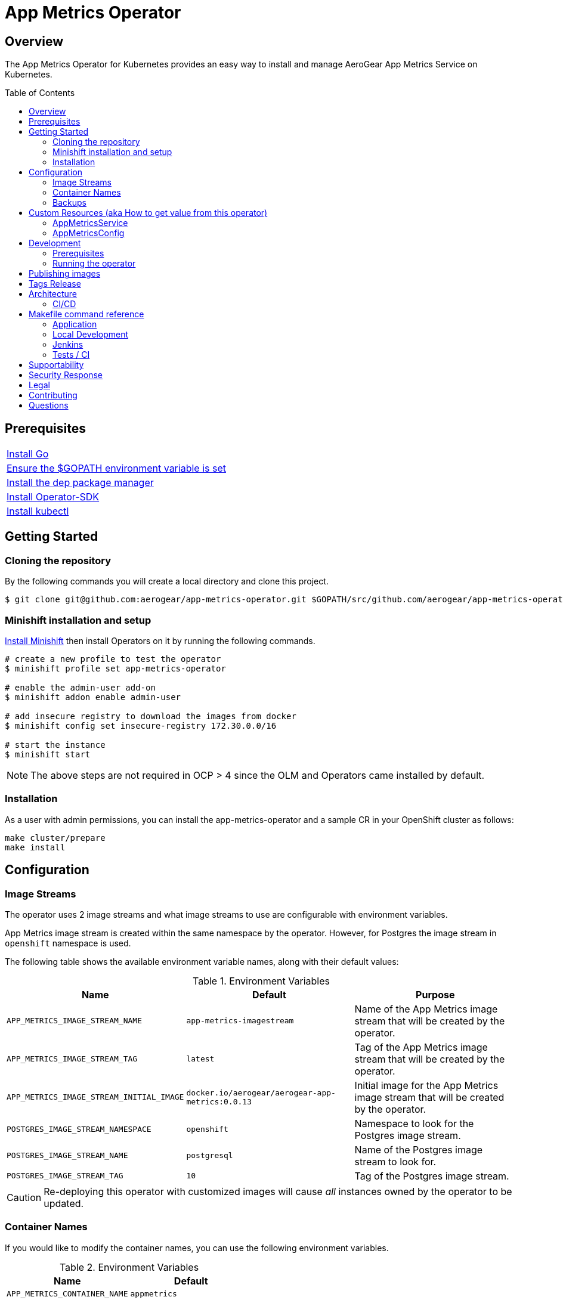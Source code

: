 :toc:
:toc-placement!:

// gEmoji for admonitions, see
// https://gist.github.com/dcode/0cfbf2699a1fe9b46ff04c41721dda74#admonitions
ifdef::env-github[]
:status:
:tip-caption: :bulb:
:note-caption: :information_source:
:important-caption: :heavy_exclamation_mark:
:caution-caption: :fire:
:table-caption!:
:warning-caption: :warning:
endif::[]

// Links (alphabetical order)
:apache_license: http://www.apache.org/licenses/LICENSE-2.0[Apache License, Version 2.0]
:application_monitoring_operator: https://github.com/integr8ly/application-monitoring-operator[application-monitoring-operator]
:export_policy: https://aerogear.org/legal/export.html[AeroGear Export Policy]
:aerogear_freenode: irc://irc.freenode.net/aerogear[#aerogear on FreeNode IRC]
:aerogear_jira: https://issues.jboss.org/projects/AEROGEAR/issues[AeroGear on JBoss Jira]
:aerogear_matrix: https://matrix.to/#/!IipcvbGVqkiTUQauSC:matrix.org[#aerogear:matrix.org on Matrix]
:mailing_list: https://groups.google.com/forum/#!forum/aerogear[Google Groups Mailing List]
:minishift: https://github.com/minishift/minishift[Minishift]
:rh_product_security: https://access.redhat.com/security/team/contact[Red Hat Product Security team]

= App Metrics Operator

ifdef::status[]
.*Project health*
image:https://circleci.com/gh/aerogear/app-metrics-operator.svg?style=svg[Build Status (CircleCI), link=https://circleci.com/gh/aerogear/app-metrics-operator]
image:https://coveralls.io/repos/github/aerogear/app-metrics-operator/badge.svg?branch=master[Coverage Status (Coveralls), link=https://coveralls.io/github/aerogear/app-metrics-operator?branch=master]
image:https://img.shields.io/:license-Apache2-blue.svg[License (License), link=http://www.apache.org/licenses/LICENSE-2.0]
image:https://goreportcard.com/badge/github.com/aerogear/app-metrics-operator[Go Report Card (Go Report Card), link=https://goreportcard.com/report/github.com/aerogear/app-metrics-operator]
endif::[]

== Overview

The App Metrics Operator for Kubernetes provides an easy way to
install and manage AeroGear App Metrics Service on Kubernetes.

toc::[]

== Prerequisites

|===
|https://golang.org/doc/install[Install Go]
|https://github.com/golang/go/wiki/SettingGOPATH[Ensure the $GOPATH environment variable is set]
|https://golang.github.io/dep/docs/installation.html[Install the dep package manager]
|https://github.com/operator-framework/operator-sdk#quick-start[Install Operator-SDK]
|https://kubernetes.io/docs/tasks/tools/install-kubectl/#install-kubectl[Install kubectl]
|===

== Getting Started

=== Cloning the repository

By the following commands you will create a local directory and clone this project.

[source,shell]
----
$ git clone git@github.com:aerogear/app-metrics-operator.git $GOPATH/src/github.com/aerogear/app-metrics-operator
----

=== Minishift installation and setup

https://docs.okd.io/latest/minishift/getting-started/installing.html[Install Minishift] then install Operators on it by running the following commands.

[source,shell]
----
# create a new profile to test the operator
$ minishift profile set app-metrics-operator

# enable the admin-user add-on
$ minishift addon enable admin-user

# add insecure registry to download the images from docker
$ minishift config set insecure-registry 172.30.0.0/16

# start the instance
$ minishift start
----

NOTE: The above steps are not required in OCP > 4 since the OLM and Operators came installed by default.

=== Installation

As a user with admin permissions, you can install the
app-metrics-operator and a sample CR in your OpenShift cluster as follows:

[source,shell]
----
make cluster/prepare
make install
----

== Configuration

=== Image Streams

The operator uses 2 image streams and what image streams to use are configurable
with environment variables.

App Metrics image stream is created within the same namespace by the operator.
However, for Postgres the image stream in `openshift` namespace is used.

The following table shows the available
environment variable names, along with their default values:


.Environment Variables
|===
|Name |Default |Purpose

|`APP_METRICS_IMAGE_STREAM_NAME`
|`app-metrics-imagestream`
| Name of the App Metrics image stream that will be created by the operator.

|`APP_METRICS_IMAGE_STREAM_TAG`
|`latest`
| Tag of the App Metrics image stream that will be created by the operator.

|`APP_METRICS_IMAGE_STREAM_INITIAL_IMAGE`
|`docker.io/aerogear/aerogear-app-metrics:0.0.13`
| Initial image for the App Metrics image stream that will be created by the operator.

|`POSTGRES_IMAGE_STREAM_NAMESPACE`
|`openshift`
| Namespace to look for the Postgres image stream.

|`POSTGRES_IMAGE_STREAM_NAME`
|`postgresql`
| Name of the Postgres image stream to look for.

|`POSTGRES_IMAGE_STREAM_TAG`
|`10`
| Tag of the Postgres image stream.

|===

CAUTION: Re-deploying this operator with customized images will cause
_all_ instances owned by the operator to be updated.


=== Container Names

If you would like to modify the container names, you can use the following environment variables.

.Environment Variables
|===
|Name |Default

|`APP_METRICS_CONTAINER_NAME`
|`appmetrics`

|`POSTGRES_CONTAINER_NAME`
|`postgresql`

|===


=== Backups

The `BACKUP_IMAGE` environment variable configures what image to use for backing up
the custom resources created by this operator. Default value is `quay.io/integreatly/backup-container:1.0.8`.


== Custom Resources (aka How to get value from this operator)

=== AppMetricsService

This is the main installation resource kind. Creation of a valid
AppMetricsService CR will result in a functional App Metrics Service
deployed to your namespace.

`AppMetricsService` has no fields that are configurable.

An example AppMetricsService resource is available at
`./deploy/crds/metrics_v1alpha1_appmetricsservice_cr.yaml`:

.metrics_v1alpha1_appmetricsservice_cr.yaml
[source,yaml]
----
apiVersion: metrics.aerogear.org/v1alpha1
kind: AppMetricsService
metadata:
  name: example-appmetricsservice
----

To create this, you can run:

[source,shell]
----
kubectl apply -n app-metrics -f ./deploy/crds/metrics_v1alpha1_appmetricsservice_cr.yaml
----

To see the created instance then, you can run:

----
kubectl get appmetricsservice example-appmetricsservice -n app-metrics -o yaml
----

=== AppMetricsConfig

This is the service consumption resource kind. Creation of a valid
AppMetricsConfig CR will write the client config to
a config map in the CR namespace.

`AppMetricsConfig` has no fields that are configurable.

An example AppMetricsConfig resource is available at
`./deploy/crds/metrics_v1alpha1_appmetricsconfig_cr.yaml`:

.metrics_v1alpha1_appmetricsconfig_cr.yaml
[source,yaml]
----
apiVersion: metrics.aerogear.org/v1alpha1
kind: AppMetricsConfig
metadata:
  name: example-app
----

To create this, you can run:

[source,shell]
----
kubectl apply -n app-metrics -f ./deploy/crds/metrics_v1alpha1_appmetricsconfig_cr.yaml
----


To see the created instance then, you can run:

[source,shell]
----
kubectl get appmetricsconfig example-app -n app-metrics -o yaml
----


The config map created will have the name pattern `<cr-app-name>-metrics`. For the example above,
you can run the following command to get the config map.

[source,shell]
----
kubectl get configmap example-app-metrics -n app-metrics -o yaml
----

It will have content similar to this:

[source,shell]
----
apiVersion: v1
data:
  SDKConfig: >-
    {"url":
    "https://example-appmetricsservice-appmetrics-app-metrics.openshift.cluster.hostname"}
kind: ConfigMap
----

== Development

=== Prerequisites

- Access to an OpenShift cluster with admin privileges to be able to
  create Roles.  {minishift} is suggested.

- Go, Make, dep, operator-sdk, kubectl (kubectl can just be a symlink
  to oc)

=== Running the operator

1. Prepare the operator project:

[source,shell]
----
make cluster/prepare
----

2. Run the operator (locally, not in OpenShift):

[source,shell]
----
make code/run
----

3. Create an App Metrics Service instance (in another terminal):

[source,shell]
----
make install
----

4. Watch the status of your App Metrics Service instance provisioning (optional):

[source,shell]
----
watch -n1 "kubectl get po -n app-metrics && echo '' && kubectl get appmetricsservice -o yaml -n app-metrics"
----

5. If you want to be able to work with resources that require the
local instance of your operator to be able to talk to the App Metrics instance
in the cluster, then you'll need to make a corresponding domain name
available locally. Something like the following should work, by adding
an entry to /etc/hosts for the example Service that's created, then
forwarding the port from the relevant Pod in the cluster to the local
machine. Run this in a separate terminal, and ctrl+c to clean it up
when finished:

6. Create an App Metrics Config instance:

----
make example-app/apply
----

7. Watch the status of your App Metrics Config (optional):

[source,shell]
----
watch -n1 "kubectl get po -n app-metrics && echo '' && kubectl get appmetricsconfig -o yaml -n app-metrics"
----

8. Check the config map created:

[source,shell]
----
kubectl get configmap -n app-metrics example-app-metrics -o yaml
----


9. When finished, clean up:

[source,shell]
----
make cluster/clean
----

== Publishing images

Images are automatically built and pushed to our https://quay.io/repository/aerogear/app-metrics-operator[image repository] by the Jenkins in the following cases:

- For every change merged to master a new image with the `master` tag is published.
- For every change merged that has a git tag a new image with the `<operator-version>` and `latest` tags are published.

== Tags Release

Following the steps

. Create a new version tag following the http://semver.org/spec/v2.0.0.html[semver], for example `0.1.0`
. Bump the version in the link:./version/version.go[version.go] file.
. Update the the link:./CHANGELOG.MD[CHANGELOG.MD] with the new release.
. Update any tag references in all SOP files (e.g `https://github.com/aerogear/app-metrics-operator/blob/0.1.0/SOP/SOP-operator.adoc`)
. Create a git tag with the version value, for example:
+
[source,shell]
----
$ git tag -a 0.1.0 -m "version 0.1.0"
----
+
. Push the new tag to the upstream repository, this will trigger an automated release by the Jenkins, for example:
+
[source,shell]
----
$ git push upstream 0.1.0
----
+
NOTE: The image with the tag will be created and pushed to the https://quay.io/repository/aerogear/app-metrics-operator[unifiedpush-operator image hosting repository] by the Jenkins.

== Architecture

This operator is `cluster-scoped`. For further information see the https://github.com/operator-framework/operator-sdk/blob/master/doc/user-guide.md#operator-scope[Operator Scope] section in the Operator Framework documentation. Also, check its roles in link:./deploy/[Deploy] directory.

NOTE: The operator, application and database will be installed in the namespace which will be created by this project.

=== CI/CD

==== CircleCI

* Coveralls
* Unit Tests

NOTE: See the link:./circleci/config.yml[config.yml].

==== Jenkins

* Integration Tests
* Build of images

NOTE: See the link:./Jenkinsfile[Jenkinsfile].

== Makefile command reference

=== Application

|===
| *Command*                        | *Description*
| `make install`                   | It will apply the operator and service.
| `make cluster/clean`             | It will delete what was performed in the `make cluster/prepare` .
| `make example-app/apply`  | Create an Example App Metrics Config instance
| `make cluster/prepare`                |  Creates the `{namespace}` namespace, application CRDS, cluster role and service account.
|===

=== Local Development

|===
| `make code/run`                       | Runs the operator locally for development purposes.
| `make code/gen`                       | Sets up environment for debugging proposes.
| `make code/vet`                       | Examines source code and reports suspicious constructs using https://golang.org/cmd/vet/[vet].
| `make code/fix`                       | Formats code using https://golang.org/cmd/gofmt/[gofmt].
|===

=== Jenkins

|===
| `make test/compile`                      | Compile image to be used in the e2e tests
| `make code/compile`                      | Compile image to be used by Jenkins
|===

===  Tests / CI

|===
| `make test/integration-cover`          | It will run the coveralls.
| `make test/unit`                       | Runs unit tests
| `make code/build/linux`                | Build image with the parameters required for CircleCI
|===

NOTE: The link:./Makefile[Makefile] is implemented with tasks which you should use to work with.


== Supportability
// https://issues.jboss.org/browse/AEROGEAR-9162
This operator was developed using the Kubernetes and Openshift APIs.

Currently this project requires the usage of the https://docs.openshift.com/container-platform/3.11/rest_api/apis-route.openshift.io/v1.Route.html[v1.Route] to expose the service and https://github.com/openshift/oauth-proxy[OAuth-proxy] for authentication which make it unsupportable for Kubernetes.
Also, it is using https://docs.openshift.com/enterprise/3.0/architecture/core_concepts/builds_and_image_streams.html[ImageStream] which is from the OpenShift API specifically. In this way, this project is not compatible with Kubernetes, however, in future we aim to make it work on vanilla Kubernetes also.

== Security Response

If you've found a security issue that you'd like to disclose confidentially please contact the {rh_product_security}.

== Legal

The UnifiedPush Operator is licensed under the {apache_license}
License, and is subject to the {export_policy}.

== Contributing

All contributions are hugely appreciated. Please see our https://aerogear.org/community/#guides[Contributing Guide] for guidelines on how to open issues and pull requests. Please check out our link:./.github/CODE_OF_CONDUCT.md[Code of Conduct] too.

== Questions

There are a number of ways you can get in in touch with us, please see the https://aerogear.org/community/#contact[AeroGear community].